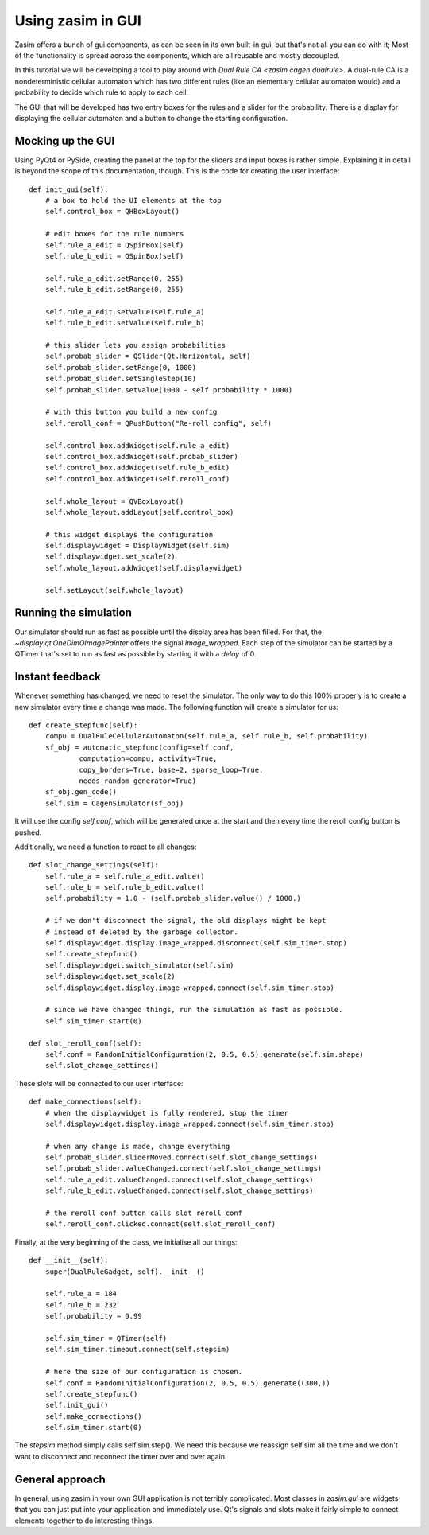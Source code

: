 .. _tutorial_zasim_in_gui:

Using zasim in GUI
==================

Zasim offers a bunch of gui components, as can be seen in its own built-in
gui, but that's not all you can do with it; Most of the functionality is
spread across the components, which are all reusable and mostly decoupled.

In this tutorial we will be developing a tool to play around with `Dual
Rule CA <zasim.cagen.dualrule>`. A dual-rule CA is a nondeterministic
cellular automaton which has two different rules (like an elementary
cellular automaton would) and a probability to decide which rule to apply
to each cell.

The GUI that will be developed has two entry boxes for the rules and a
slider for the probability. There is a display for displaying the cellular
automaton and a button to change the starting configuration.

.. seealso::

    The program developed in this section can be run from an installed
    zasim or a source checkout by calling::

        python -m zasim.examples.dualrule.main

    The code can be found in `zasim/examples/dualrule/`

Mocking up the GUI
------------------

Using PyQt4 or PySide, creating the panel at the top for the sliders and
input boxes is rather simple. Explaining it in detail is beyond the scope
of this documentation, though. This is the code for creating the user interface::

    def init_gui(self):
        # a box to hold the UI elements at the top
        self.control_box = QHBoxLayout()

        # edit boxes for the rule numbers
        self.rule_a_edit = QSpinBox(self)
        self.rule_b_edit = QSpinBox(self)

        self.rule_a_edit.setRange(0, 255)
        self.rule_b_edit.setRange(0, 255)

        self.rule_a_edit.setValue(self.rule_a)
        self.rule_b_edit.setValue(self.rule_b)

        # this slider lets you assign probabilities
        self.probab_slider = QSlider(Qt.Horizontal, self)
        self.probab_slider.setRange(0, 1000)
        self.probab_slider.setSingleStep(10)
        self.probab_slider.setValue(1000 - self.probability * 1000)

        # with this button you build a new config
        self.reroll_conf = QPushButton("Re-roll config", self)

        self.control_box.addWidget(self.rule_a_edit)
        self.control_box.addWidget(self.probab_slider)
        self.control_box.addWidget(self.rule_b_edit)
        self.control_box.addWidget(self.reroll_conf)

        self.whole_layout = QVBoxLayout()
        self.whole_layout.addLayout(self.control_box)

        # this widget displays the configuration
        self.displaywidget = DisplayWidget(self.sim)
        self.displaywidget.set_scale(2)
        self.whole_layout.addWidget(self.displaywidget)

        self.setLayout(self.whole_layout)

Running the simulation
----------------------

Our simulator should run as fast as possible until the display area has
been filled. For that, the `~display.qt.OneDimQImagePainter` offers the
signal `image_wrapped`. Each step of the simulator can be started by a
QTimer that's set to run as fast as possible by starting it with a `delay`
of 0.

Instant feedback
----------------

Whenever something has changed, we need to reset the simulator. The only
way to do this 100% properly is to create a new simulator every time a
change was made. The following function will create a simulator for us::

    def create_stepfunc(self):
        compu = DualRuleCellularAutomaton(self.rule_a, self.rule_b, self.probability)
        sf_obj = automatic_stepfunc(config=self.conf,
                computation=compu, activity=True,
                copy_borders=True, base=2, sparse_loop=True,
                needs_random_generator=True)
        sf_obj.gen_code()
        self.sim = CagenSimulator(sf_obj)

It will use the config `self.conf`, which will be generated once at the
start and then every time the reroll config button is pushed.

Additionally, we need a function to react to all changes::

    def slot_change_settings(self):
        self.rule_a = self.rule_a_edit.value()
        self.rule_b = self.rule_b_edit.value()
        self.probability = 1.0 - (self.probab_slider.value() / 1000.)

        # if we don't disconnect the signal, the old displays might be kept
        # instead of deleted by the garbage collector.
        self.displaywidget.display.image_wrapped.disconnect(self.sim_timer.stop)
        self.create_stepfunc()
        self.displaywidget.switch_simulator(self.sim)
        self.displaywidget.set_scale(2)
        self.displaywidget.display.image_wrapped.connect(self.sim_timer.stop)

        # since we have changed things, run the simulation as fast as possible.
        self.sim_timer.start(0)

    def slot_reroll_conf(self):
        self.conf = RandomInitialConfiguration(2, 0.5, 0.5).generate(self.sim.shape)
        self.slot_change_settings()

These slots will be connected to our user interface::

    def make_connections(self):
        # when the displaywidget is fully rendered, stop the timer
        self.displaywidget.display.image_wrapped.connect(self.sim_timer.stop)

        # when any change is made, change everything
        self.probab_slider.sliderMoved.connect(self.slot_change_settings)
        self.probab_slider.valueChanged.connect(self.slot_change_settings)
        self.rule_a_edit.valueChanged.connect(self.slot_change_settings)
        self.rule_b_edit.valueChanged.connect(self.slot_change_settings)

        # the reroll conf button calls slot_reroll_conf
        self.reroll_conf.clicked.connect(self.slot_reroll_conf)

Finally, at the very beginning of the class, we initialise all our things::

    def __init__(self):
        super(DualRuleGadget, self).__init__()

        self.rule_a = 184
        self.rule_b = 232
        self.probability = 0.99

        self.sim_timer = QTimer(self)
        self.sim_timer.timeout.connect(self.stepsim)

        # here the size of our configuration is chosen.
        self.conf = RandomInitialConfiguration(2, 0.5, 0.5).generate((300,))
        self.create_stepfunc()
        self.init_gui()
        self.make_connections()
        self.sim_timer.start(0)

The `stepsim` method simply calls self.sim.step(). We need this because
we reassign self.sim all the time and we don't want to disconnect and
reconnect the timer over and over again.

General approach
----------------

In general, using zasim in your own GUI application is not terribly
complicated. Most classes in `zasim.gui` are widgets that you can just put
into your application and immediately use. Qt's signals and slots make it
fairly simple to connect elements together to do interesting things.
